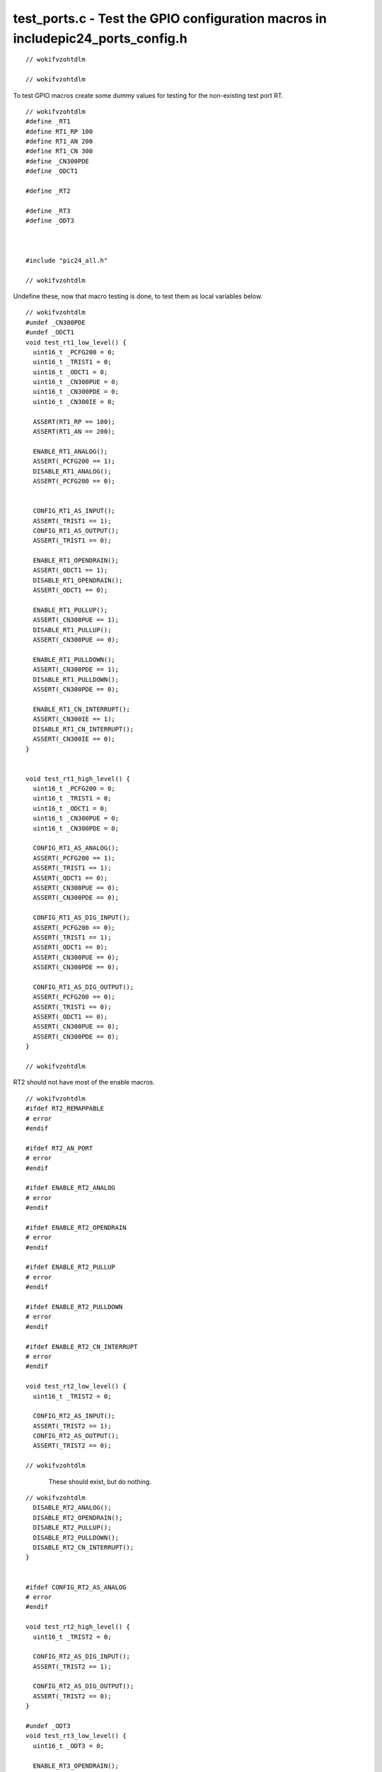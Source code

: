 
.. "Copyright (c) 2008 Robert B. Reese, Bryan A. Jones, J. W. Bruce ("AUTHORS")"
   All rights reserved.
   (R. Reese, reese_AT_ece.msstate.edu, Mississippi State University)
   (B. A. Jones, bjones_AT_ece.msstate.edu, Mississippi State University)
   (J. W. Bruce, jwbruce_AT_ece.msstate.edu, Mississippi State University)

   Permission to use, copy, modify, and distribute this software and its
   documentation for any purpose, without fee, and without written agreement is
   hereby granted, provided that the above copyright notice, the following
   two paragraphs and the authors appear in all copies of this software.

   IN NO EVENT SHALL THE "AUTHORS" BE LIABLE TO ANY PARTY FOR
   DIRECT, INDIRECT, SPECIAL, INCIDENTAL, OR CONSEQUENTIAL DAMAGES ARISING OUT
   OF THE USE OF THIS SOFTWARE AND ITS DOCUMENTATION, EVEN IF THE "AUTHORS"
   HAS BEEN ADVISED OF THE POSSIBILITY OF SUCH DAMAGE.

   THE "AUTHORS" SPECIFICALLY DISCLAIMS ANY WARRANTIES,
   INCLUDING, BUT NOT LIMITED TO, THE IMPLIED WARRANTIES OF MERCHANTABILITY
   AND FITNESS FOR A PARTICULAR PURPOSE.  THE SOFTWARE PROVIDED HEREUNDER IS
   ON AN "AS IS" BASIS, AND THE "AUTHORS" HAS NO OBLIGATION TO
   PROVIDE MAINTENANCE, SUPPORT, UPDATES, ENHANCEMENTS, OR MODIFICATIONS."

   Please maintain this header in its entirety when copying/modifying
   these files.

*********************************************************************************
test_ports.c - Test the GPIO configuration macros in include\pic24_ports_config.h
*********************************************************************************

::

 // wokifvzohtdlm
 
 // wokifvzohtdlm

To test GPIO macros create some dummy values for testing for the non-existing test port RT.

::

 // wokifvzohtdlm
 #define _RT1
 #define RT1_RP 100
 #define RT1_AN 200
 #define RT1_CN 300
 #define _CN300PDE
 #define _ODCT1
 
 #define _RT2
 
 #define _RT3
 #define _ODT3
 
 
 
 #include "pic24_all.h"
 
 // wokifvzohtdlm

Undefine these, now that macro testing is done, to test them as local variables below.

::

 // wokifvzohtdlm
 #undef _CN300PDE
 #undef _ODCT1
 void test_rt1_low_level() {
   uint16_t _PCFG200 = 0;
   uint16_t _TRIST1 = 0;
   uint16_t _ODCT1 = 0;
   uint16_t _CN300PUE = 0;
   uint16_t _CN300PDE = 0;
   uint16_t _CN300IE = 0;
 
   ASSERT(RT1_RP == 100);
   ASSERT(RT1_AN == 200);
 
   ENABLE_RT1_ANALOG();
   ASSERT(_PCFG200 == 1);
   DISABLE_RT1_ANALOG();
   ASSERT(_PCFG200 == 0);
 
 
   CONFIG_RT1_AS_INPUT();
   ASSERT(_TRIST1 == 1);
   CONFIG_RT1_AS_OUTPUT();
   ASSERT(_TRIST1 == 0);
 
   ENABLE_RT1_OPENDRAIN();
   ASSERT(_ODCT1 == 1);
   DISABLE_RT1_OPENDRAIN();
   ASSERT(_ODCT1 == 0);
 
   ENABLE_RT1_PULLUP();
   ASSERT(_CN300PUE == 1);
   DISABLE_RT1_PULLUP();
   ASSERT(_CN300PUE == 0);
 
   ENABLE_RT1_PULLDOWN();
   ASSERT(_CN300PDE == 1);
   DISABLE_RT1_PULLDOWN();
   ASSERT(_CN300PDE == 0);
 
   ENABLE_RT1_CN_INTERRUPT();
   ASSERT(_CN300IE == 1);
   DISABLE_RT1_CN_INTERRUPT();
   ASSERT(_CN300IE == 0);
 }
 
 
 void test_rt1_high_level() {
   uint16_t _PCFG200 = 0;
   uint16_t _TRIST1 = 0;
   uint16_t _ODCT1 = 0;
   uint16_t _CN300PUE = 0;
   uint16_t _CN300PDE = 0;
 
   CONFIG_RT1_AS_ANALOG();
   ASSERT(_PCFG200 == 1);
   ASSERT(_TRIST1 == 1);
   ASSERT(_ODCT1 == 0);
   ASSERT(_CN300PUE == 0);
   ASSERT(_CN300PDE == 0);
 
   CONFIG_RT1_AS_DIG_INPUT();
   ASSERT(_PCFG200 == 0);
   ASSERT(_TRIST1 == 1);
   ASSERT(_ODCT1 == 0);
   ASSERT(_CN300PUE == 0);
   ASSERT(_CN300PDE == 0);
 
   CONFIG_RT1_AS_DIG_OUTPUT();
   ASSERT(_PCFG200 == 0);
   ASSERT(_TRIST1 == 0);
   ASSERT(_ODCT1 == 0);
   ASSERT(_CN300PUE == 0);
   ASSERT(_CN300PDE == 0);
 }
 
 // wokifvzohtdlm

RT2 should not have most of the enable macros.

::

 // wokifvzohtdlm
 #ifdef RT2_REMAPPABLE
 # error
 #endif
 
 #ifdef RT2_AN_PORT
 # error
 #endif
 
 #ifdef ENABLE_RT2_ANALOG
 # error
 #endif
 
 #ifdef ENABLE_RT2_OPENDRAIN
 # error
 #endif
 
 #ifdef ENABLE_RT2_PULLUP
 # error
 #endif
 
 #ifdef ENABLE_RT2_PULLDOWN
 # error
 #endif
 
 #ifdef ENABLE_RT2_CN_INTERRUPT
 # error
 #endif
 
 void test_rt2_low_level() {
   uint16_t _TRIST2 = 0;
 
   CONFIG_RT2_AS_INPUT();
   ASSERT(_TRIST2 == 1);
   CONFIG_RT2_AS_OUTPUT();
   ASSERT(_TRIST2 == 0);
 
 // wokifvzohtdlm

..

 ..

  These should exist, but do nothing.

::

 // wokifvzohtdlm
   DISABLE_RT2_ANALOG();
   DISABLE_RT2_OPENDRAIN();
   DISABLE_RT2_PULLUP();
   DISABLE_RT2_PULLDOWN();
   DISABLE_RT2_CN_INTERRUPT();
 }
 
 
 #ifdef CONFIG_RT2_AS_ANALOG
 # error
 #endif
 
 void test_rt2_high_level() {
   uint16_t _TRIST2 = 0;
 
   CONFIG_RT2_AS_DIG_INPUT();
   ASSERT(_TRIST2 == 1);
 
   CONFIG_RT2_AS_DIG_OUTPUT();
   ASSERT(_TRIST2 == 0);
 }
 
 #undef _ODT3
 void test_rt3_low_level() {
   uint16_t _ODT3 = 0;
 
   ENABLE_RT3_OPENDRAIN();
   ASSERT(_ODT3 == 1);
   DISABLE_RT3_OPENDRAIN();
   ASSERT(_ODT3 == 0);
 }
 
 
 void test_rt3_high_level() {
   uint16_t _TRIST3 = 0;
   uint16_t _ODT3 = 1;
 
   _ODT3 = 1;
   CONFIG_RT3_AS_DIG_INPUT();
   ASSERT(_ODT3 == 0);
 
   _ODT3 = 1;
   CONFIG_RT3_AS_DIG_OUTPUT();
   ASSERT(_ODT3 == 0);
 }
 
 int main(void) {
   configBasic(HELLO_MSG);
   test_rt1_low_level();
   test_rt1_high_level();
   test_rt2_low_level();
   test_rt2_high_level();
   test_rt3_low_level();
   test_rt3_high_level();
   outString("Tests complete.\n");
 
   return 0;
 }
